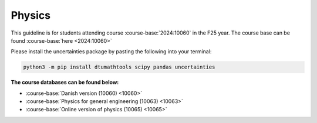 

**Physics**
============================================================================


.. dropdown:: Looking for old instructions?
    :icon: hourglass

    * :doc:`spring 2024 (F24) <../2023-2024/10060>`
    * **ETC...**




This guideline is for students attending course :course-base:`2024:10060` in the F25 year. The course base can be found :course-base:`here <2024:10060>`



.. todo::
    Add newer years to dropdown menu as we progress


Please install the uncertainties package by pasting the following into your terminal:

.. code-block:: bash

   python3 -m pip install dtumathtools scipy pandas uncertainties

.. todo::
    make sure that course bases in guidelines match the year of the guidelines. For example: if the guidelines are from 2023 the course base should be that of 2023 and not the current one. 



**The course databases can be found below:**

- :course-base:`Danish version (10060) <10060>`
- :course-base:`Physics for general engineering (10063) <10063>`
- :course-base:`Online version of physics (10065) <10065>`
